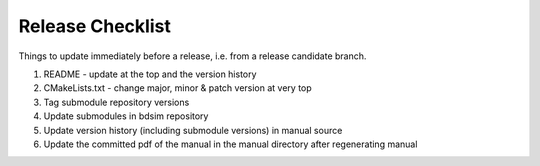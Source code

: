 .. _dev-release:

Release Checklist
*****************

Things to update immediately before a release, i.e. from a release candidate branch.

1. README - update at the top and the version history
2. CMakeLists.txt - change major, minor & patch version at very top
3. Tag submodule repository versions
4. Update submodules in bdsim repository
5. Update version history (including submodule versions) in manual source
6. Update the committed pdf of the manual in the manual directory after regenerating manual
